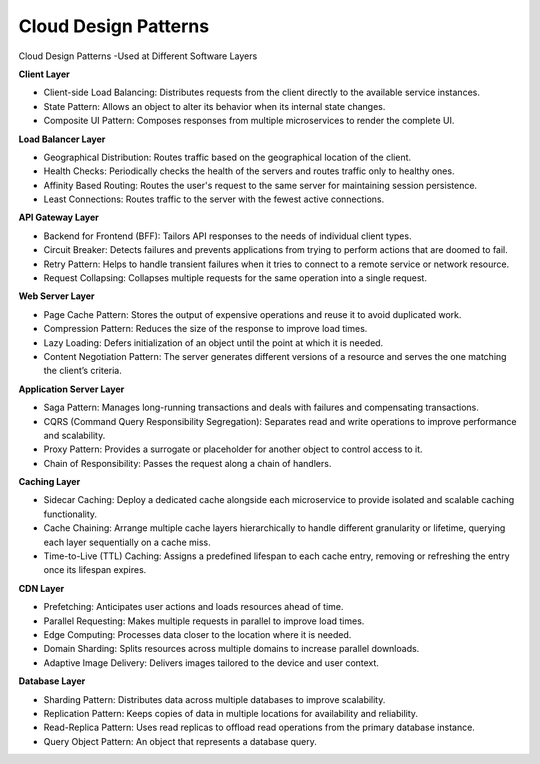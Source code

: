 Cloud Design Patterns
===================================

Cloud Design Patterns -Used at Different Software Layers

**Client Layer**

- Client-side Load Balancing: Distributes requests from the client directly to the available service instances.
- State Pattern: Allows an object to alter its behavior when its internal state changes.
- Composite UI Pattern: Composes responses from multiple microservices to render the complete UI.

**Load Balancer Layer**

- Geographical Distribution: Routes traffic based on the geographical location of the client.
- Health Checks: Periodically checks the health of the servers and routes traffic only to healthy ones.
- Affinity Based Routing: Routes the user's request to the same server for maintaining session persistence.
- Least Connections: Routes traffic to the server with the fewest active connections.

**API Gateway Layer**

- Backend for Frontend (BFF): Tailors API responses to the needs of individual client types.
- Circuit Breaker: Detects failures and prevents applications from trying to perform actions that are doomed to fail.
- Retry Pattern: Helps to handle transient failures when it tries to connect to a remote service or network resource.
- Request Collapsing: Collapses multiple requests for the same operation into a single request.

**Web Server Layer**

- Page Cache Pattern: Stores the output of expensive operations and reuse it to avoid duplicated work.
- Compression Pattern: Reduces the size of the response to improve load times.
- Lazy Loading: Defers initialization of an object until the point at which it is needed.
- Content Negotiation Pattern: The server generates different versions of a resource and serves the one matching the client’s criteria.

**Application Server Layer**

- Saga Pattern: Manages long-running transactions and deals with failures and compensating transactions.
- CQRS (Command Query Responsibility Segregation): Separates read and write operations to improve performance and scalability.
- Proxy Pattern: Provides a surrogate or placeholder for another object to control access to it.
- Chain of Responsibility: Passes the request along a chain of handlers.

**Caching Layer**

- Sidecar Caching: Deploy a dedicated cache alongside each microservice to provide isolated and scalable caching functionality.
- Cache Chaining: Arrange multiple cache layers hierarchically to handle different granularity or lifetime, querying each layer sequentially on a cache miss.
- Time-to-Live (TTL) Caching: Assigns a predefined lifespan to each cache entry, removing or refreshing the entry once its lifespan expires.

**CDN Layer**

- Prefetching: Anticipates user actions and loads resources ahead of time.
- Parallel Requesting: Makes multiple requests in parallel to improve load times.
- Edge Computing: Processes data closer to the location where it is needed.
- Domain Sharding: Splits resources across multiple domains to increase parallel downloads.
- Adaptive Image Delivery: Delivers images tailored to the device and user context.

**Database Layer**

- Sharding Pattern: Distributes data across multiple databases to improve scalability.
- Replication Pattern: Keeps copies of data in multiple locations for availability and reliability.
- Read-Replica Pattern: Uses read replicas to offload read operations from the primary database instance.
- Query Object Pattern: An object that represents a database query.